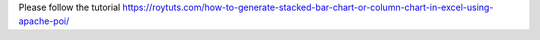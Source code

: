 Please follow the tutorial https://roytuts.com/how-to-generate-stacked-bar-chart-or-column-chart-in-excel-using-apache-poi/
